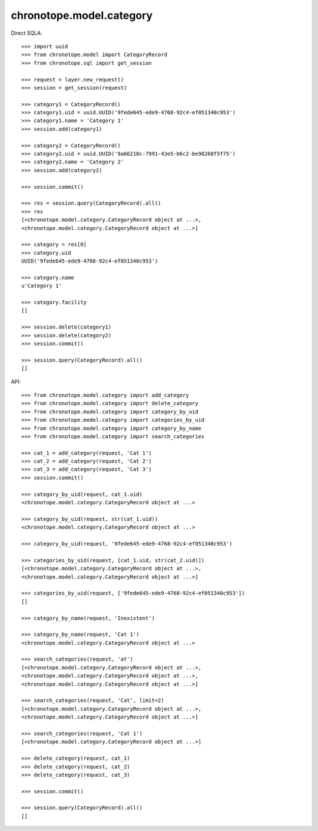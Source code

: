 chronotope.model.category
=========================

Direct SQLA::

    >>> import uuid
    >>> from chronotope.model import CategoryRecord
    >>> from chronotope.sql import get_session

    >>> request = layer.new_request()
    >>> session = get_session(request)

    >>> category1 = CategoryRecord()
    >>> category1.uid = uuid.UUID('9fede645-ede9-4768-92c4-ef051340c953')
    >>> category1.name = 'Category 1'
    >>> session.add(category1)

    >>> category2 = CategoryRecord()
    >>> category2.uid = uuid.UUID('9a66218c-7991-43e5-b6c2-be98268f5f75')
    >>> category2.name = 'Category 2'
    >>> session.add(category2)

    >>> session.commit()

    >>> res = session.query(CategoryRecord).all()
    >>> res
    [<chronotope.model.category.CategoryRecord object at ...>, 
    <chronotope.model.category.CategoryRecord object at ...>]

    >>> category = res[0]
    >>> category.uid
    UUID('9fede645-ede9-4768-92c4-ef051340c953')

    >>> category.name
    u'Category 1'

    >>> category.facility
    []

    >>> session.delete(category1)
    >>> session.delete(category2)
    >>> session.commit()

    >>> session.query(CategoryRecord).all()
    []

API::

    >>> from chronotope.model.category import add_category
    >>> from chronotope.model.category import delete_category
    >>> from chronotope.model.category import category_by_uid
    >>> from chronotope.model.category import categories_by_uid
    >>> from chronotope.model.category import category_by_name
    >>> from chronotope.model.category import search_categories

    >>> cat_1 = add_category(request, 'Cat 1')
    >>> cat_2 = add_category(request, 'Cat 2')
    >>> cat_3 = add_category(request, 'Cat 3')
    >>> session.commit()

    >>> category_by_uid(request, cat_1.uid)
    <chronotope.model.category.CategoryRecord object at ...>

    >>> category_by_uid(request, str(cat_1.uid))
    <chronotope.model.category.CategoryRecord object at ...>

    >>> category_by_uid(request, '9fede645-ede9-4768-92c4-ef051340c953')

    >>> categories_by_uid(request, [cat_1.uid, str(cat_2.uid)])
    [<chronotope.model.category.CategoryRecord object at ...>,
    <chronotope.model.category.CategoryRecord object at ...>]

    >>> categories_by_uid(request, ['9fede645-ede9-4768-92c4-ef051340c953'])
    []

    >>> category_by_name(request, 'Inexistent')

    >>> category_by_name(request, 'Cat 1')
    <chronotope.model.category.CategoryRecord object at ...>

    >>> search_categories(request, 'at')
    [<chronotope.model.category.CategoryRecord object at ...>,
    <chronotope.model.category.CategoryRecord object at ...>,
    <chronotope.model.category.CategoryRecord object at ...>]

    >>> search_categories(request, 'Cat', limit=2)
    [<chronotope.model.category.CategoryRecord object at ...>, 
    <chronotope.model.category.CategoryRecord object at ...>]

    >>> search_categories(request, 'Cat 1')
    [<chronotope.model.category.CategoryRecord object at ...>]

    >>> delete_category(request, cat_1)
    >>> delete_category(request, cat_2)
    >>> delete_category(request, cat_3)

    >>> session.commit()

    >>> session.query(CategoryRecord).all()
    []
